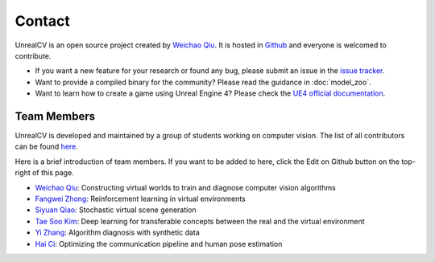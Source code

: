 Contact
=======

UnrealCV is an open source project created by `Weichao Qiu <http://weichaoqiu.com>`__. It is hosted in `Github <https://github.com/unrealcv/unrealcv>`__ and everyone is welcomed to contribute.

- If you want a new feature for your research or found any bug, please submit an issue in the `issue tracker <https://github.com/unrealcv/unrealcv/issues>`__.

- Want to provide a compiled binary for the community? Please read the guidance in :doc:`model_zoo`.

- Want to learn how to create a game using Unreal Engine 4? Please check the `UE4 official documentation <https://docs.unrealengine.com/latest/INT/>`__.

Team Members
------------

UnrealCV is developed and maintained by a group of students working on computer vision. The list of all contributors can be found `here <https://github.com/unrealcv/unrealcv/graphs/contributors>`__.

Here is a brief introduction of team members. If you want to be added to here, click the Edit on Github button on the top-right of this page.

- `Weichao Qiu <http://weichaoqiu.com>`_: Constructing virtual worlds to train and diagnose computer vision algorithms
- `Fangwei Zhong <https://fangweizhong.xyz>`_: Reinforcement learning in virtual environments
- `Siyuan Qiao <http://www.cs.jhu.edu/~syqiao/>`_: Stochastic virtual scene generation
- `Tae Soo Kim <https://taesoo-kim.github.io/>`_: Deep learning for transferable concepts between the real and the virtual environment
- `Yi Zhang <https://edz-o.github.io/>`_: Algorithm diagnosis with synthetic data
- `Hai Ci <https://haici.cc/>`_: Optimizing the communication pipeline and human pose estimation

